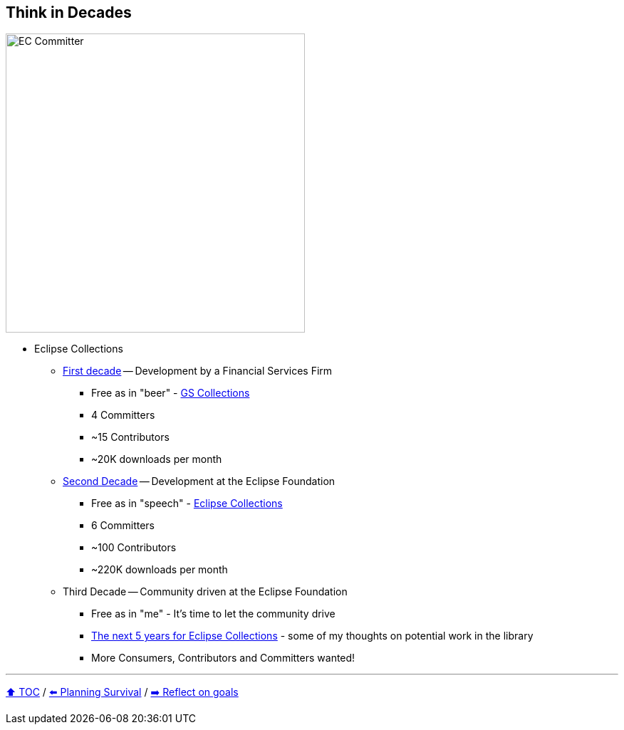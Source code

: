 == Think in Decades

image:../assets/ec_committer.png[EC Committer,420,float=right]

* Eclipse Collections
** link:A1_oss_story_decadeone.adoc[First decade] -- Development by a Financial Services Firm
*** Free as in "beer" - link:https://github.com/goldmansachs/gs-collections[GS Collections]
*** 4 Committers
*** ~15 Contributors
*** ~20K downloads per month
** link:A2_oss_story_decadetwo.adoc[Second Decade] -- Development at the Eclipse Foundation
*** Free as in "speech" - link:https://github.com/eclipse/eclipse-collections[Eclipse Collections]
*** 6 Committers
*** ~100 Contributors
*** ~220K downloads per month
** Third Decade -- Community driven at the Eclipse Foundation
*** Free as in "me" - It's time to let the community drive
*** link:https://donraab.medium.com/the-next-5-years-for-eclipse-collections-a1f3ce896c2c?source=friends_link&sk=9c250b7bcfc76635e2fe4bc568342d4f[The next 5 years for Eclipse Collections] - some of my thoughts on potential work in the library
*** More Consumers, Contributors and Committers wanted!

---

link:./00_toc.adoc[⬆️ TOC] /
link:04_planning_survival.adoc[⬅️ Planning Survival] /
link:./06_reflect_on_goals.adoc[➡️ Reflect on goals]
